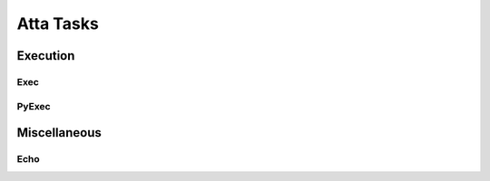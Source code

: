 Atta Tasks
==========

Execution
---------

Exec
^^^^

.. snippetref:: Exec
.. snippetref:: ExecAdditionalInfo
.. snippetref:: ExecParams
.. snippetref:: ExecCommonParams
.. snippetref:: ExecReturns
.. snippetref:: ExecUseCases
  
PyExec
^^^^^^

.. snippetref:: PyExec
.. snippetref:: ExecAdditionalInfo
.. snippetref:: PyExecParams
.. snippetref:: ExecCommonParams
.. snippetref:: ExecReturns
.. snippetref:: PyExecUseCases

Miscellaneous
-------------

Echo
^^^^

.. snippetref:: Echo
